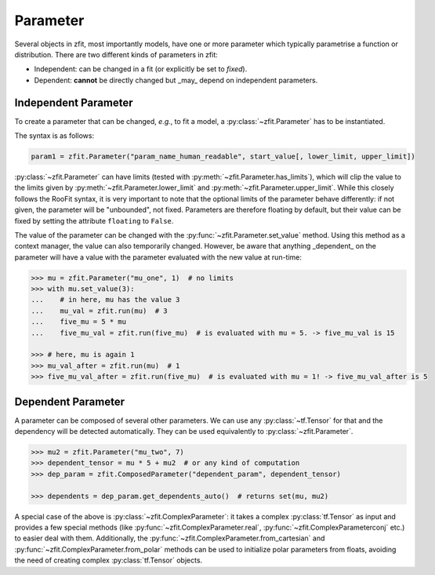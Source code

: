 Parameter
=========

Several objects in zfit, most importantly models, have one or more parameter which typically
parametrise a function or distribution. There are two different kinds of parameters in zfit:

* Independent: can be changed in a fit (or explicitly be set to `fixed`).
* Dependent: **cannot** be directly changed but _may_ depend on independent parameters.


Independent Parameter
---------------------

To create a parameter that can be changed, *e.g.*, to fit a model, a :py:class:`~zfit.Parameter` has to
be instantiated.

The syntax is as follows:

.. code:: python

    param1 = zfit.Parameter("param_name_human_readable", start_value[, lower_limit, upper_limit])

:py:class:`~zfit.Parameter` can have limits (tested with :py:meth:`~zfit.Parameter.has_limits`), which will
clip the value to the limits given by :py:meth:`~zfit.Parameter.lower_limit` and
:py:meth:`~zfit.Parameter.upper_limit`.
While this closely follows the RooFit syntax, it is very important to note that the optional limits of the parameter behave differently:
if not given, the parameter will be "unbounded", not fixed.
Parameters are therefore floating by default, but their value can be fixed by setting the attribute ``floating`` to ``False``.

The value of the parameter can be changed with the :py:func:`~zfit.Parameter.set_value` method.
Using this method as a context manager, the value can also temporarily changed.
However, be aware that anything _dependent_ on the parameter will have a value with the
parameter evaluated with the new value at run-time:

.. code:: pycon

    >>> mu = zfit.Parameter("mu_one", 1)  # no limits
    >>> with mu.set_value(3):
    ...    # in here, mu has the value 3
    ...    mu_val = zfit.run(mu)  # 3
    ...    five_mu = 5 * mu
    ...    five_mu_val = zfit.run(five_mu)  # is evaluated with mu = 5. -> five_mu_val is 15

    >>> # here, mu is again 1
    >>> mu_val_after = zfit.run(mu)  # 1
    >>> five_mu_val_after = zfit.run(five_mu)  # is evaluated with mu = 1! -> five_mu_val_after is 5


Dependent Parameter
-------------------

A parameter can be composed of several other parameters. We can use any :py:class:`~tf.Tensor` for that
and the dependency will be detected automatically. They can be used equivalently to :py:class:`~zfit.Parameter`.

.. code:: pycon

    >>> mu2 = zfit.Parameter("mu_two", 7)
    >>> dependent_tensor = mu * 5 + mu2  # or any kind of computation
    >>> dep_param = zfit.ComposedParameter("dependent_param", dependent_tensor)

    >>> dependents = dep_param.get_dependents_auto()  # returns set(mu, mu2)


A special case of the above is :py:class:`~zfit.ComplexParameter`: it takes a complex :py:class:`tf.Tensor` as input and provides a few special methods (like :py:func:`~zfit.ComplexParameter.real`, :py:func:`~zfit.ComplexParameterconj` etc.) to easier deal with them.
Additionally, the :py:func:`~zfit.ComplexParameter.from_cartesian` and :py:func:`~zfit.ComplexParameter.from_polar` methods can be used to initialize polar parameters from floats, avoiding the need of creating complex :py:class:`tf.Tensor` objects.
